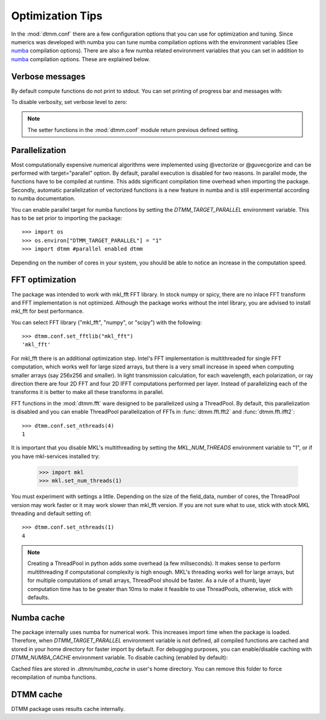 .. _optimization:

Optimization Tips
=================

In the :mod:`dtmm.conf` there are a few configuration options that you can use for optimization and tuning. Since numerics was developed with numba you can tune numba compilation options with the environment variables (See numba_ compilation options). There are also a few numba related environment variables that you can set in addition to numba_ compilation options. These are explained below.

Verbose messages
----------------

By default compute functions do not print to stdout. You can set printing of progress bar and messages with:

.. doctest::

   >>> import dtmm
   >>> dtmm.conf.set_verbose(1) #level 1 messages
   0
   >>> dtmm.conf.set_verbose(2) #level 2 messages (more info)
   1

To disable verbosity, set verbose level to zero:

.. doctest::

   >>> dtmm.conf.set_verbose(0) #disable printing to stdout
   2

.. note:: 

   The setter functions in the :mod:`dtmm.conf` module return previous defined setting.


Parallelization
---------------

Most computationally expensive numerical algorithms were implemented using @vectorize or @guvecgorize and can be performed with target="parallel" option. By default, parallel execution is disabled for two reasons. In parallel mode, the functions have to be compiled at runtime. This adds significant compilation time overhead when importing the package. Secondly, automatic parallelization of vectorized functions is a new feature in numba and is still experimental according to numba documentation.

You can enable parallel target for numba functions by setting the *DTMM_TARGET_PARALLEL* environment variable. This has to be set prior to importing the package::

   >>> import os
   >>> os.environ["DTMM_TARGET_PARALLEL"] = "1"
   >>> import dtmm #parallel enabled dtmm

Depending on the number of cores in your system, you should be able to notice an increase  in the computation speed.

.. note:

   Full transmission calculation consists of matrix creations and multiplications and 2D FFT computations. The *parallel* target will speed up matrix computations, but it will not have an impact on FFT speed. If you are using mkl_fft, FFT's are already multithreaded by default - but see below.

FFT optimization
----------------

The package was intended to work with mkl_fft FFT library. In stock numpy or spicy, there are no inlace FFT transform and FFT implementation is not optimized. Although the package works without the intel library, you are advised to install mkl_fft for best performance.

You can select FFT library ("mkl_fft", "numpy", or "scipy") with the following::

   >>> dtmm.conf.set_fftlib("mkl_fft")
   'mkl_fft'

For mkl_fft there is an additional optimization step. Intel's FFT implementation is multithreaded for single FFT computation, which works well for large sized arrays, but there is a very small increase in speed when computing smaller arrays (say 256x256 and smaller). In light transmission calculation, for each wavelength, each polarization, or ray direction there are four 2D FFT and four  2D IFFT computations performed per layer. Instead of parallelizing each of the transforms it is better to make all these transforms in parallel. 

FFT functions in the :mod:`dtmm.fft` ware designed to be parallelized using a ThreadPool. By default, this parallelization is disabled and you can enable ThreadPool parallelization of FFTs in :func:`dtmm.fft.fft2` and :func:`dtmm.fft.ifft2`::

   >>> dtmm.conf.set_nthreads(4)
   1

It is important that you disable MKL's multithreading by setting the *MKL_NUM_THREADS* environment variable to "1", or if you have mkl-services installed try:

   >>> import mkl
   >>> mkl.set_num_threads(1)

You must experiment with settings a little. Depending on the size of the field_data, number of cores, the ThreadPool version may work faster or it may work slower than mkl_fft version. If you are not sure what to use, stick with stock MKL threading and default setting of::

   >>> dtmm.conf.set_nthreads(1)
   4
   
.. note::

   Creating a ThreadPool in python adds some overhead (a few miliseconds). It makes sense to perform multithreading if computational complexity is high enough. MKL's threading works well for large arrays, but for multiple computations of small arrays, ThreadPool  should be faster. As a rule of a thumb, layer computation time has to be greater than 10ms to make it feasible to use ThreadPools, otherwise, stick with defaults. 


Numba cache
-----------

The package internally uses numba for numerical work. This increases import time when the package is loaded. Therefore, when *DTMM_TARGET_PARALLEL* environment variable is not defined, all compiled functions are cached and stored in your home directory for faster import by default. For debugging purposes, you can enable/disable caching with *DTMM_NUMBA_CACHE* environment variable. To disable caching (enabled by default):

.. doctest::

   >>> os.environ["DTMM_NUMBA_CACHE"]  = "0"

Cached files are stored in *.dtmm/numba_cache*  in user's home directory. You can remove this folder to force recompilation of numba functions.

DTMM cache
----------

DTMM package uses results cache internally. 

.. _numba: https://numba.pydata.org/numba-doc/latest/reference/envvars.html

